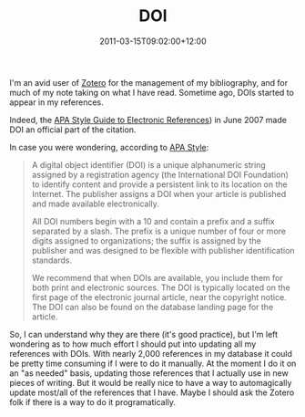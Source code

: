 #+title: DOI
#+slug: doi
#+date: 2011-03-15T09:02:00+12:00
#+lastmod: 2011-03-15T09:02:00+12:00
#+categories[]: Tech
#+tags[]: Zotero APA DOI
#+draft: False

I'm an avid user of [[https://www.zotero.org/][Zotero]] for the management of my bibliography, and for much of my note taking on what I have read. Sometime ago, DOIs started to appear in my references.

Indeed, the [[https://books.apa.org/books.cfm?id=4210509][APA Style Guide to Electronic References]]) in June 2007 made DOI an official part of the citation.

In case you were wondering, according to [[https://www.apastyle.org/learn/faqs/what-is-doi.aspx][APA Style]]:

#+BEGIN_QUOTE

A digital object identifier (DOI) is a unique alphanumeric string assigned by a registration agency (the International DOI Foundation) to identify content and provide a persistent link to its location on the Internet. The publisher assigns a DOI when your article is published and made available electronically.

All DOI numbers begin with a 10 and contain a prefix and a suffix separated by a slash. The prefix is a unique number of four or more digits assigned to organizations; the suffix is assigned by the publisher and was designed to be flexible with publisher identification standards.

We recommend that when DOIs are available, you include them for both print and electronic sources. The DOI is typically located on the first page of the electronic journal article, near the copyright notice. The DOI can also be found on the database landing page for the article.

#+END_QUOTE

So, I can understand why they are there (it's good practice), but I'm left wondering as to how much effort I should put into updating all my references with DOIs. With nearly 2,000 references in my database it could be pretty time consuming if I were to do it manually. At the moment I do it on an "as needed" basis, updating those references that I actually use in new pieces of writing. But it would be really nice to have a way to automagically update most/all of the references that I have. Maybe I should ask the Zotero folk if there is a way to do it programatically.
